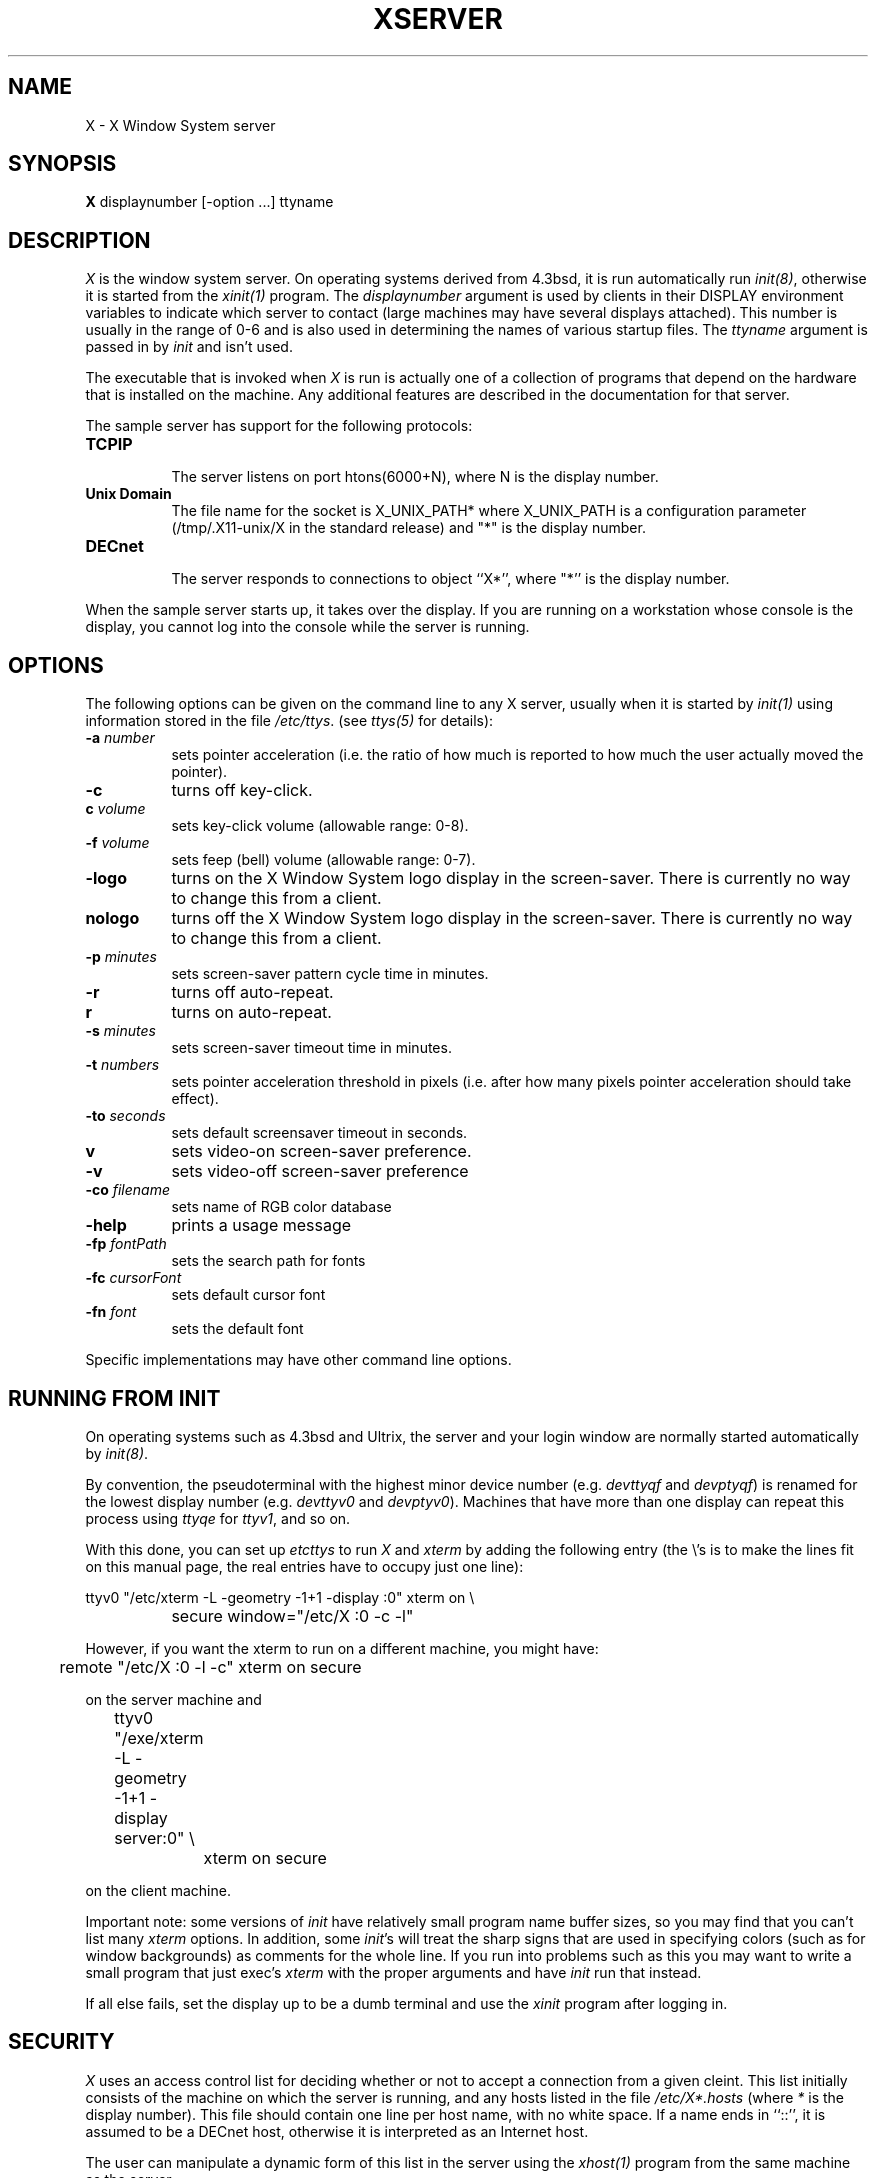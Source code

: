 .TH XSERVER 1 "1 March 1988"  "X Version 11"
.SH NAME
X - X Window System server
.SH SYNOPSIS
.B X
displaynumber [-option ...] ttyname
.SH DESCRIPTION
.I X
is the window system server.  On operating systems derived from 4.3bsd, it is 
run automatically run \fIinit(8)\fP, otherwise it is started from the
\fIxinit(1)\fP program.  The \fIdisplaynumber\fP argument is used
by clients in their DISPLAY environment variables to indicate which server
to contact (large machines may have several displays attached).  This
number is usually in the range of 0-6 and is also used in determining the
names of various startup files.  The \fIttyname\fP argument is passed in
by \fIinit\fP and isn't used.
.PP
The executable that is invoked when \fIX\fP is run
is actually one of a collection of programs that depend on the hardware
that is installed on the machine.  Any additional features are described in
the documentation for that server.
.PP
The sample server has support for the following protocols:
.TP 8
.B TCP\/IP
.br
The server listens on port htons(6000+N), where N is the display number.
.TP 8
.B "Unix Domain"
The file name for the socket is X_UNIX_PATH* where X_UNIX_PATH
is a configuration parameter (/tmp/.X11-unix/X in the standard release) and
"*" is the display number.
.TP 8
.B "DECnet"
.br
The server responds to connections to object ``X*'', where "*''
is the display number.
.PP
When the sample server starts up, it takes over the display.  If you 
are running on a workstation whose console is the display, you cannot log into
the console while the server is running.
.SH OPTIONS
The following options can be given on the command line to any X server, usually
when it is
started by \fIinit(1)\fP using information stored in the file \fI/etc/ttys\fP.
(see \fIttys(5)\fP for details):
.TP 8
.B \-a \fInumber\fP
sets pointer acceleration (i.e. the ratio of how much is reported to how much
the user actually moved the pointer).
.TP 8
.B \-c
turns off key-click.
.TP 8
.B c \fIvolume\fP
sets key-click volume (allowable range: 0-8).
.TP 8
.B \-f \fIvolume\fP
sets feep (bell) volume (allowable range: 0-7).
.TP 8
.B \-logo
turns on the X Window System logo display in the screen-saver.
There is currently no way to change this from a client.
.TP 8
.B nologo
turns off the X Window System logo display in the screen-saver.
There is currently no way to change this from a client.
.TP 8
.B \-p \fIminutes\fP
sets screen-saver pattern cycle time in minutes.
.TP 8
.B \-r
turns off auto-repeat.
.TP 8
.B r
turns on auto-repeat.
.TP 8
.B \-s \fIminutes\fP
sets screen-saver timeout time in minutes.
.TP 8
.B \-t \fInumbers\fP
sets pointer acceleration threshold in pixels (i.e. after how many pixels
pointer acceleration should take effect).
.TP 8
.B \-to \fIseconds\fP
sets default screensaver timeout in seconds.
.TP 8
.B v
sets video-on screen-saver preference.
.TP 8
.B \-v
sets video-off screen-saver preference
.TP 8
.B \-co \fIfilename\fP
sets name of RGB color database
.TP 8
.B \-help
prints a usage message
.TP 8
.B \-fp \fIfontPath
sets the search path for fonts
.TP 8
.B \-fc \fIcursorFont\fP
sets default cursor font
.TP 8
.B \-fn \fIfont\fP
sets the default font
.PP
Specific implementations may have other command line options.
.SH "RUNNING FROM INIT"
.PP
On operating systems such as 4.3bsd and Ultrix, the server and your login 
window are normally started automatically by 
\fIinit(8)\fP.
.PP
By convention, the pseudoterminal with the
highest minor device number (e.g. \fI\/dev\/ttyqf\fP and \fI\/dev\/ptyqf\fP)
is renamed for
the lowest display number (e.g. \fI\/dev\/ttyv0\fP and \fI\/dev\/ptyv0\fP).
Machines that have more than one
display can repeat this process using \fIttyqe\fP for \fIttyv1\fP, and 
so on.
.PP
With this done, you can set up \fI\/etc\/ttys\fP to run \fIX\fP and \fIxterm\fP
by adding the following entry (the \\'s is to make the lines fit on this 
manual page, the real entries have to occupy just one line):
.sp
.nf
	ttyv0 "/etc/xterm -L -geometry -1+1 -display :0" xterm on \\
		secure window="/etc/X :0 -c -l"
.fi
.sp
However, if you want the xterm to run on a different machine, you might have:
.sp
.nf
	remote "/etc/X :0 -l -c" xterm on secure
.fi
.sp
on the server machine and
.sp
.nf
	ttyv0 "/exe/xterm -L -geometry -1+1 -display server:0" \\
		xterm on secure
.fi
.sp
on the client machine.  
.PP
Important note:  some versions of \fIinit\fP have relatively small
program name buffer sizes, so you may find that you can't list many 
\fIxterm\fP options.
In addition, some \fIinit\fP's will treat the sharp signs that are used in
specifying colors (such as for window backgrounds) as comments for the whole 
line.  If you run into problems
such as this you may want to write a small program that just exec's 
\fIxterm\fP with the proper arguments and have \fIinit\fP run that instead.
.PP
If all else fails, set the display up to be a dumb terminal and use the
\fIxinit\fP program after logging in.
.SH "SECURITY"
.I X
uses an access control list for deciding whether or not to accept a
connection from a given cleint.  This list
initially consists of the machine on which the server is running, and any
hosts listed in the file
\fI/etc/X*.hosts\fP
(where \fI*\fP is the display number).  This file should contain one line
per host name, with no white space.  If a name ends in ``::'', it is assumed
to be a DECnet host, otherwise it is interpreted as an Internet host.
.PP
The user can manipulate a dynamic form of this list in the server
using the \fIxhost(1)\fP program from
the same machine as the server.
.PP
Unlike some window systems, \fIX\fP does not have any notion of 
window operation permissions or
place any restrictions on what a client can do; if
a program can connect to a display, it has full run of the screen.  There
is support for using 
authentication services on connection startup beyond the simple host name
check, but it is not used in the standard distribution.
.SH "SIGNALS"
.I X
will catch the SIGHUP signal sent by \fIinit(8)\fP
after the initial process (usually
the login \fIxterm(1)\fP) started on the display terminates.
This signal causes all connections to be closed (thereby ``disowning'' the
terminal), all resources to be freed, and all defaults restored.
.SH DIAGNOSTICS
Too numerous to list them all.
If run from \fIinit(8)\fP, errors are logged in the file \fI/usr/adm/X*msgs\fP,
.SH FILES
.TP 30
/etc/X*.hosts
.br
Initial access control list
.TP 30
/usr/lib/X11/fonts
.br
Font directory
.TP 30
/usr/lib/X11/rgb.txt
.br
Color database
.TP 30
/tmp/.X11-unix/X*
.br
Unix domain socket
.TP 30
/usr/adm/X*msgs
.br
Error log file
.SH "SEE ALSO"
X(1), xinit(1), xterm(1), xwm(1), xhost(1), xset(1), xsetroot(1), init(8),
Xqdss(1), Xqvss(1), Xsun(1), Xapollo(1),
.I "X Window System Protocol,"
.I "Definition of the Porting Layer for the X v11 Sample Server,"
.I "Strategies for Porting the X v11 Sample Server,"
.I "Godzilla's Guide to Porting the X V11 Sample Server"
.SH BUGS
The option syntax is inconsistent with itself and \fIxset(1)\fP.
.PP
The acceleration option should take a numerator and a denominator like the
protocol.
.PP
If
.I X
dies before its clients, new clients won't be able to connect until all
existing connections have their TCP TIME_WAIT timers expire.
.PP
The color database is missing a large number of colors.  However, there
doesn't seem to be a better one available that can generate RGB values.
.SH COPYRIGHT
Copyright 1988, Massachusetts Institute of Technology.
.br
See \fIX(1)\fP for a full statement of rights and permissions.
.SH AUTHORS
The sample server was originally written by
Susan Angebranndt, Raymond Drewry, Philip Karlton, and Todd Newman,
with support from a cast of thouands.  See also the \fIdoc/contributors\fP
file.
